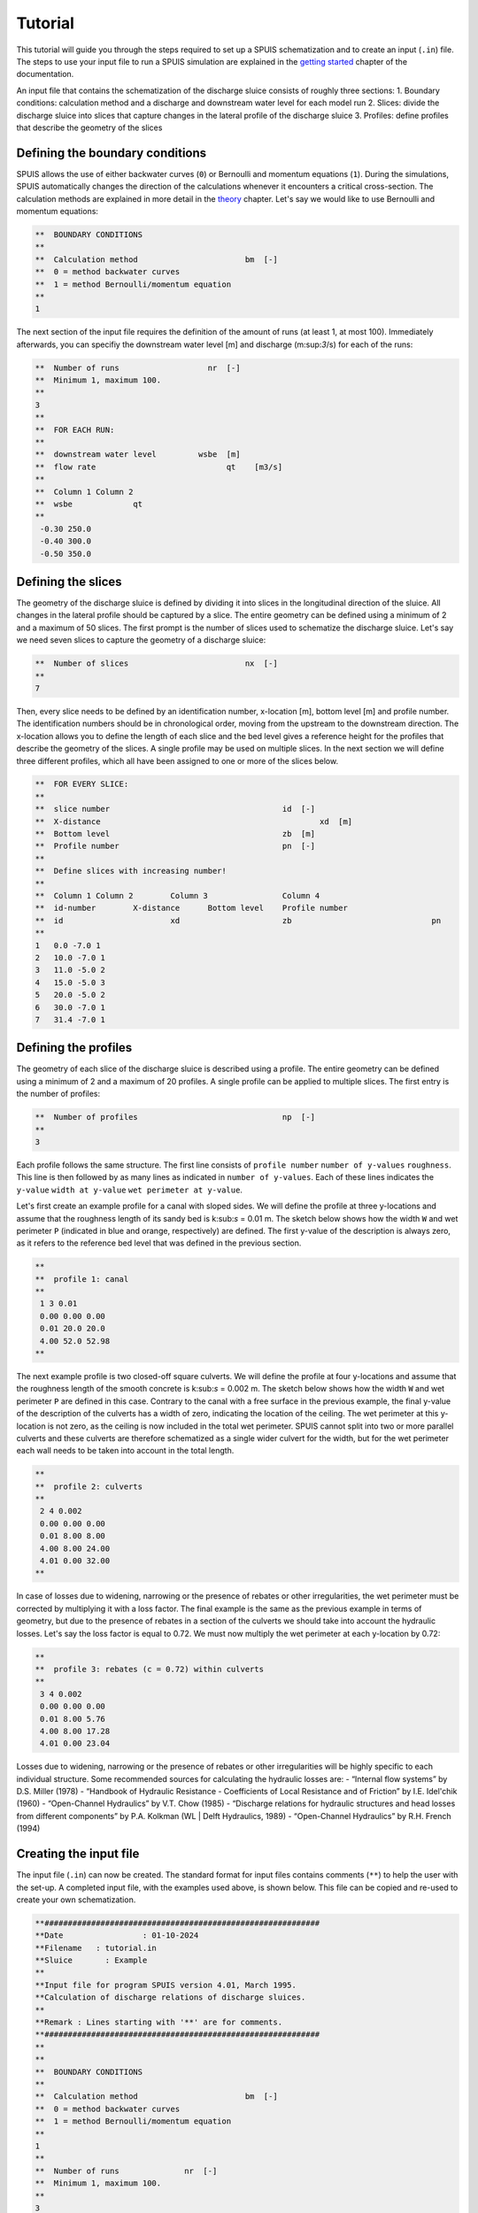 Tutorial
===========

This tutorial will guide you through the steps required to set up a SPUIS schematization and to create an input (``.in``) file. The steps to use your input file to run a SPUIS simulation are explained in the `getting started <https://spuis.readthedocs.io/en/latest/getting-started.html>`_ chapter of the documentation. 

An input file that contains the schematization of the discharge sluice consists of roughly three sections: 
1.	Boundary conditions: calculation method and a discharge and downstream water level for each model run
2.	Slices: divide the discharge sluice into slices that capture changes in the lateral profile of the discharge sluice
3.	Profiles: define profiles that describe the geometry of the slices

Defining the boundary conditions
--------------------------------
SPUIS allows the use of either backwater curves (``0``) or Bernoulli and momentum equations (``1``). During the simulations, SPUIS automatically changes the direction of the calculations whenever it encounters a critical cross-section. The calculation methods are explained in more detail in the `theory <https://spuis.readthedocs.io/en/latest/theory.html>`_ chapter. Let's say we would like to use Bernoulli and momentum equations:

.. code-block:: none

   **  BOUNDARY CONDITIONS
   **
   **  Calculation method        		bm  [-]
   **  0 = method backwater curves
   **  1 = method Bernoulli/momentum equation
   **
   1

The next section of the input file requires the definition of the amount of runs (at least 1, at most 100). Immediately afterwards, you can specifiy the downstream water level [m] and discharge (m:sup:`3`/s) for each of the runs:

.. code-block:: none

   **  Number of runs               	nr  [-]
   **  Minimum 1, maximum 100.
   **
   3
   **
   **  FOR EACH RUN:
   **
   **  downstream water level         wsbe  [m]
   **  flow rate	                    qt    [m3/s]
   **
   **  Column 1	Column 2
   **  wsbe		qt
   **
    -0.30 250.0
    -0.40 300.0
    -0.50 350.0

Defining the slices
-------------------
The geometry of the discharge sluice is defined by dividing it into slices in the longitudinal direction of the sluice. All changes in the lateral profile should be captured by a slice. The entire geometry can be defined using a minimum of 2 and a maximum of 50 slices. The first prompt is the number of slices used to schematize the discharge sluice. Let's say we need seven slices to capture the geometry of a discharge sluice:

.. code-block:: none
   
   **  Number of slices				nx  [-]
   **
   7

Then, every slice needs to be defined by an identification number, x-location [m], bottom level [m] and profile number. The identification numbers should be in chronological order, moving from the upstream to the downstream direction. The x-location allows you to define the length of each slice and the bed level gives a reference height for the profiles that describe the geometry of the slices. A single profile may be used on multiple slices. In the next section we will define three different profiles, which all have been assigned to one or more of the slices below.

.. code-block:: none

   **  FOR EVERY SLICE:
   **
   **  slice number					id  [-]
   **  X-distance						xd  [m]
   **  Bottom level					zb  [m]
   **  Profile number					pn  [-]
   **
   **  Define slices with increasing number!
   **
   **  Column 1	Column 2	Column 3		Column 4
   **  id-number	X-distance	Bottom level	Profile number
   **  id			xd			zb				pn
   **
   1   0.0 -7.0 1
   2   10.0 -7.0 1
   3   11.0 -5.0 2
   4   15.0 -5.0 3
   5   20.0 -5.0 2
   6   30.0 -7.0 1
   7   31.4 -7.0 1

Defining the profiles
---------------------
The geometry of each slice of the discharge sluice is described using a profile. The entire geometry can be defined using a minimum of 2 and a maximum of 20 profiles. A single profile can be applied to multiple slices. The first entry is the number of profiles:

.. code-block:: none

   **  Number of profiles				np  [-]
   **
   3

Each profile follows the same structure. The first line consists of ``profile number`` ``number of y-values`` ``roughness``. This line is then followed by as many lines as indicated in ``number of y-values``. Each of these lines indicates the ``y-value`` ``width at y-value`` ``wet perimeter at y-value``. 

Let's first create an example profile for a canal with sloped sides. We will define the profile at three y-locations and assume that the roughness length of its sandy bed is k:sub:`s` = 0.01 m. The sketch below shows how the width ``W`` and wet perimeter ``P`` (indicated in blue and orange, respectively) are defined. The first y-value of the description is always zero, as it refers to the reference bed level that was defined in the previous section.

.. image:: ../images/sketch_profile1.png

.. code-block:: none

   **
   **  profile 1: canal
   **
    1 3 0.01
    0.00 0.00 0.00
    0.01 20.0 20.0
    4.00 52.0 52.98
   **

The next example profile is two closed-off square culverts. We will define the profile at four y-locations and assume that the roughness length of the smooth concrete is k:sub:`s` = 0.002 m. The sketch below shows how the width ``W`` and wet perimeter ``P`` are defined in this case. Contrary to the canal with a free surface in the previous example, the final y-value of the description of the culverts has a width of zero, indicating the location of the ceiling. The wet perimeter at this y-location is not zero, as the ceiling is now included in the total wet perimeter. SPUIS cannot split into two or more parallel culverts and these culverts are therefore schematized as a single wider culvert for the width, but for the wet perimeter each wall needs to be taken into account in the total length.

.. image:: ../images/sketch_profile2.png

.. code-block:: none

   **
   **  profile 2: culverts
   **
    2 4 0.002
    0.00 0.00 0.00
    0.01 8.00 8.00
    4.00 8.00 24.00
    4.01 0.00 32.00
   **

In case of losses due to widening, narrowing or the presence of rebates or other irregularities, the wet perimeter must be corrected by multiplying it with a loss factor. The final example is the same as the previous example in terms of geometry, but due to the presence of rebates in a section of the culverts we should take into account the hydraulic losses. Let's say the loss factor is equal to 0.72. We must now multiply the wet perimeter at each y-location by 0.72:

.. image:: ../images/sketch_profile3.png

.. code-block:: none

   **
   **  profile 3: rebates (c = 0.72) within culverts
   **
    3 4 0.002
    0.00 0.00 0.00
    0.01 8.00 5.76
    4.00 8.00 17.28
    4.01 0.00 23.04

Losses due to widening, narrowing or the presence of rebates or other irregularities will be highly specific to each individual structure. Some recommended sources for calculating the hydraulic losses are:
- “Internal flow systems” by D.S. Miller (1978)
- “Handbook of Hydraulic Resistance - Coefficients of Local Resistance and of Friction” by I.E. Idel'chik (1960)
- “Open-Channel Hydraulics” by V.T. Chow (1985)
- “Discharge relations for hydraulic structures and head losses from different components” by P.A. Kolkman (WL | Delft Hydraulics, 1989)
- “Open-Channel Hydraulics” by R.H. French (1994)

Creating the input file
--------------------------------
The input file (``.in``) can now be created. The standard format for input files contains comments (``**``) to help the user with the set-up. A completed input file, with the examples used above, is shown below. This file can be copied and re-used to create your own schematization.

.. code-block:: none

   **###########################################################
   **Date		  : 01-10-2024                                
   **Filename	: tutorial.in                                
   **Sluice	  : Example                      	
   **
   **Input file for program SPUIS version 4.01, March 1995.	
   **Calculation of discharge relations of discharge sluices.
   **
   **Remark : Lines starting with '**' are for comments. 		
   **###########################################################
   **
   **
   **  BOUNDARY CONDITIONS
   **
   **  Calculation method        		bm  [-]
   **  0 = method backwater curves
   **  1 = method Bernoulli/momentum equation
   **
   1
   **
   **  Number of runs              nr  [-]
   **  Minimum 1, maximum 100.
   **
   3
   **
   **  FOR EACH RUN:
   **
   **  downstream water level     wsbe  [m]
   **  flow rate	                qt    [m3/s]
   **
   **  Column 1	Column 2
   **  wsbe		qt
   **
    -0.30 250.0
    -0.40 300.0
    -0.50 350.0
   **
   **
   **  GEOMETRY OF SLUICE
   **
   ** The geometry of the sluice is defined by slices in the
   **	longitudinal direction of the sluice. The relevant slices
   **	need to be defined here.
   **
   **
   **  EXAMPLE top view of sluice:					       +++++++++++++++++++++
   **                                              +
   **  ++++++++++++++++++++++++++                  +
   **                           ++++++++++++++++++++
   **                           |||||||||
   **  |-------------------------------------------------------------------> X
   **                           |||||||||
   **                           ++++++++++++++++++++
   **  ++++++++++++++++++++++++++                  +
   **                           ^         ^      ^ +
   **   ^                    ^  |         |      | +++++++++++++++++++++
   **   |                    |  |         |      |  ^                 ^
   **   |                    |  |         |      |  |                 |
   **   |                    |  |         |      |  |                 |
   **   1  <----slices---->  2  3         4      5  6                 7
   **
   **
   ** A slice defines a change in lateral profile and a section
   **	of the sluice for which a discharge relation exists.
   **	Define number of slices minimum 2, maximum 50.
   **
   **  Number of slices				nx  [-]
   **
   7
   **
   **  FOR EVERY SLICE:
   **
   **  slice number					id  [-]
   **  X-distance						xd  [m]
   **  Bottom level					zb  [m]
   **  Profile number				pn  [-]
   **
   **  Define slices with increasing number!
   **
   **  Column 1  Column 2   Column 3      Column 4
   **  id-number X-distance	Bottom level	Profile number
   **  id			   xd			    zb				    pn
   **
   1   0.0 -7.0 1
   2   10.0 -7.0 1
   3   11.0 -5.0 2
   4   15.0 -5.0 3
   5   20.0 -5.0 2
   6   30.0 -7.0 1
   7   31.4 -7.0 1
   **
   **
   **  FOR EVERY SLUICE SECTION:
   **
   **	A section of the sluice is the part between 2 slices.
   **	There are nx-1 sections.
   **
   **  Discharge relation				ar  [-]
   **  Only use discharge relation 0 (backwater curve).
   **
   0 0 0 0 0 0
   **
   **
   **  DESCRIPTION PROFILES
   **
   **	The geometry of a slice is described using a profile.
   **	Define number of profiles minimum 2, maximum 20.
   **
   **  Number of profiles				np  [-]
   **
   3
   **
   **  FOR EVERY PROFILE:
   **
   **	A profile has an identification number (profile number).
   **	The number of corner points (y-values) has to be entered 
   **	for every profile. At minimum 2 and maximum 20.
   **	The roughness has to be entered for every profile, this
   **	then holds for the entire profile. The roughness is defined
   **	as a Nikuradse k-value. For every corner point a height
   **	level relative to the bottom level has to be entered (>0).
   **	For every corner point of every profile a width of the 
   **	water surface has to be entered. For every corner point the
   **	wet perimeter (for a water level at this level) has to be 
   **	entered.
   **
   **	Order for every profile:
   **	1 row with 3 number
   **		profile number				ip  [-]
   **		number of points			ny  [-]
   **		roughness					    rb  [m]
   **  ny rows with 3 numbers
   **     level of each point			     dp  [m]
   **     width at each point			     bp  [m]
   **     wet perimeter at each point	 op  [m]
   **
   **
   **	Enter the profile in increasing order!
   **
   **  profile 1: canal
   **
    1 3 0.01
    0.00 0.00 0.00
    0.01 20.0 20.0
    4.00 52.0 52.98
   **
   **
   **  profile 2: culverts
   **
    2 4 0.002
    0.00 0.00 0.00
    0.01 8.00 8.00
    4.00 8.00 24.00
    4.01 0.00 32.00
   **
   **
   **  profile 3: rebates (c = 0.72) within culverts
   **
    3 4 0.002
    0.00 0.00 0.00
    0.01 8.00 5.76
    4.00 8.00 17.28
    4.01 0.00 23.04
